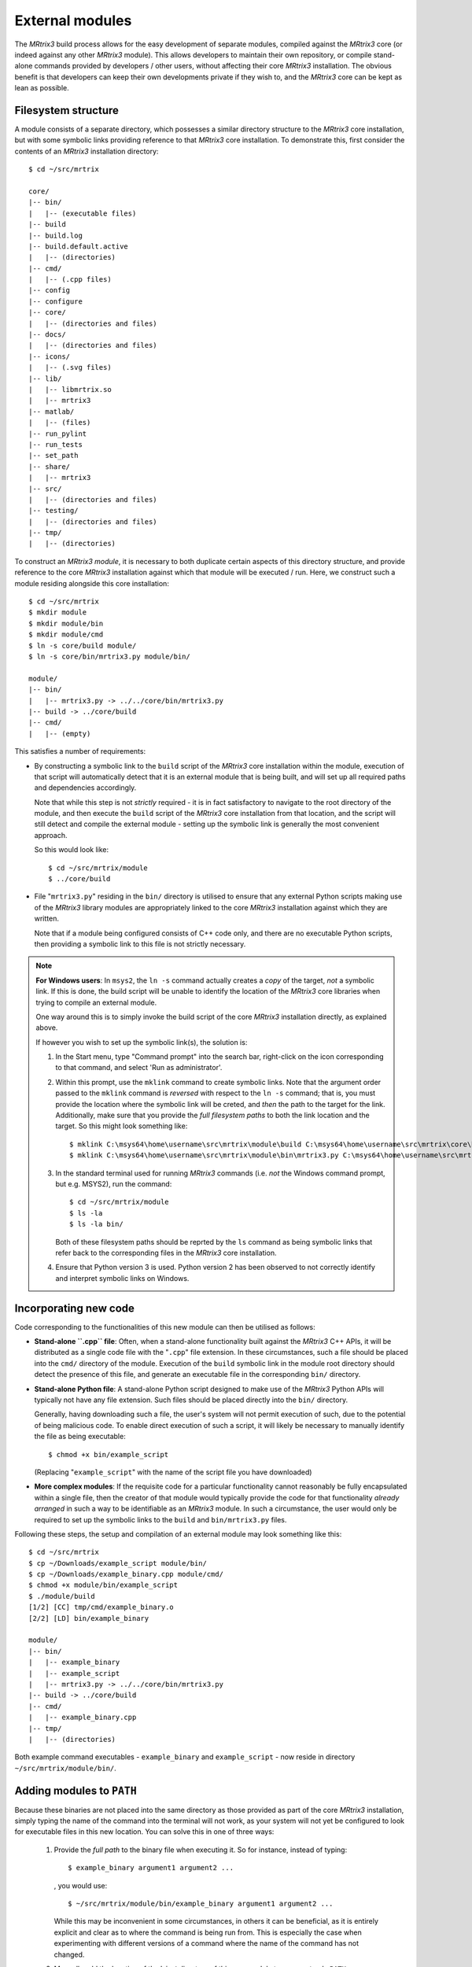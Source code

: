 .. _external_modules:

External modules
================

The *MRtrix3* build process allows for the easy development of separate modules,
compiled against the *MRtrix3* core (or indeed against any other *MRtrix3* module).
This allows developers to maintain their own repository, or compile stand-alone
commands provided by developers / other users, without affecting their core *MRtrix3*
installation. The obvious benefit is that developers can keep their own developments
private if they wish to, and the *MRtrix3* core can be kept as lean as possible.

Filesystem structure
--------------------

A module consists of a separate directory, which possesses a similar directory
structure to the *MRtrix3* core installation, but with some symbolic links providing
reference to that *MRtrix3* core installation. To demonstrate this, first consider
the contents of an *MRtrix3* installation directory::

    $ cd ~/src/mrtrix

    core/
    |-- bin/
    |   |-- (executable files)
    |-- build
    |-- build.log
    |-- build.default.active
    |   |-- (directories)
    |-- cmd/
    |   |-- (.cpp files)
    |-- config
    |-- configure
    |-- core/
    |   |-- (directories and files)
    |-- docs/
    |   |-- (directories and files)
    |-- icons/
    |   |-- (.svg files)
    |-- lib/
    |   |-- libmrtrix.so
    |   |-- mrtrix3
    |-- matlab/
    |   |-- (files)
    |-- run_pylint
    |-- run_tests
    |-- set_path
    |-- share/
    |   |-- mrtrix3
    |-- src/
    |   |-- (directories and files)
    |-- testing/
    |   |-- (directories and files)
    |-- tmp/
    |   |-- (directories)

To construct an *MRtrix3* *module*, it is necessary to both duplicate certain
aspects of this directory structure, and provide reference to the core *MRtrix3*
installation against which that module will be executed / run. Here, we construct
such a module residing alongside this core installation::

    $ cd ~/src/mrtrix
    $ mkdir module
    $ mkdir module/bin
    $ mkdir module/cmd
    $ ln -s core/build module/
    $ ln -s core/bin/mrtrix3.py module/bin/

    module/
    |-- bin/
    |   |-- mrtrix3.py -> ../../core/bin/mrtrix3.py
    |-- build -> ../core/build
    |-- cmd/
    |   |-- (empty)

This satisfies a number of requirements:

-  By constructing a symbolic link to the ``build`` script of the *MRtrix3* core
   installation within the module, execution of that script will automatically
   detect that it is an external module that is being built, and will set up
   all required paths and dependencies accordingly.

   Note that while this step is not *strictly* required - it is in fact
   satisfactory to navigate to the root directory of the module, and then execute
   the ``build`` script of the *MRtrix3* core installation from that location,
   and the script will still detect and compile the external module - setting up
   the symbolic link is generally the most convenient approach.

   So this would look like::

       $ cd ~/src/mrtrix/module
       $ ../core/build

-  File "``mrtrix3.py``" residing in the ``bin/`` directory is utilised to
   ensure that any external Python scripts making use of the *MRtrix3* library
   modules are appropriately linked to the core *MRtrix3* installation against
   which they are written.

   Note that if a module being configured consists of C++ code only, and there
   are no executable Python scripts, then providing a symbolic link to this file
   is not strictly necessary.

.. note::
   **For Windows users**:
   In ``msys2``, the ``ln -s`` command actually creates a *copy* of the
   target, *not* a symbolic link. If this is done, the build script will be unable
   to identify the location of the *MRtrix3* core libraries when trying to compile
   an external module.

   One way around this is to simply invoke the build script of the core
   *MRtrix3* installation directly, as explained above.

   If however you wish to set up the symbolic link(s), the solution is:

   1. In the Start menu, type "Command prompt" into the search bar, right-click on
      the icon corresponding to that command, and select 'Run as administrator'.

   2. Within this prompt, use the ``mklink`` command to create symbolic links.
      Note that the argument order passed to the ``mklink`` command is *reversed*
      with respect to the ``ln -s`` command; that is, you must provide the location
      where the symbolic link will be creted, and *then* the path to the target for
      the link. Additionally, make sure that you provide the *full filesystem paths*
      to both the link location and the target. So this might look something like::

         $ mklink C:\msys64\home\username\src\mrtrix\module\build C:\msys64\home\username\src\mrtrix\core\build
         $ mklink C:\msys64\home\username\src\mrtrix\module\bin\mrtrix3.py C:\msys64\home\username\src\mrtrix\core\bin\mrtrix3.py

   3. In the standard terminal used for running *MRtrix3* commands (i.e. *not* the
      Windows command prompt, but e.g. MSYS2), run the command::

         $ cd ~/src/mrtrix/module
         $ ls -la
         $ ls -la bin/

      Both of these filesystem paths should be reprted by the ``ls`` command as
      being symbolic links that refer back to the corresponding files in the
      *MRtrix3* core installation.

   4. Ensure that Python version 3 is used. Python version 2 has been observed
      to not correctly identify and interpret symbolic links on Windows.

Incorporating new code
----------------------

Code corresponding to the functionalities of this new module can then be utilised
as follows:

-  **Stand-alone ``.cpp`` file**: Often, when a stand-alone functionality built
   against the *MRtrix3* C++ APIs, it will be distributed as a single code file
   with the "``.cpp``" file extension. In these circumstances, such a file should
   be placed into the ``cmd/`` directory of the module. Execution of the ``build``
   symbolic link in the module root directory should detect the presence of this
   file, and generate an executable file in the corresponding ``bin/`` directory.

-  **Stand-alone Python file**: A stand-alone Python script designed to make use
   of the *MRtrix3* Python APIs will typically not have any file extension. Such
   files should be placed directly into the ``bin/`` directory.

   Generally, having downloading such a file, the user's system will not permit
   execution of such, due to the potential of being malicious code. To enable
   direct execution of such a script, it will likely be necessary to manually
   identify the file as being executable::

   $ chmod +x bin/example_script

   (Replacing "``example_script``" with the name of the script file you have
   downloaded)

-  **More complex modules**: If the requisite code for a particular functionality
   cannot reasonably be fully encapsulated within a single file, then the creator
   of that module would typically provide the code for that functionality *already
   arranged* in such a way to be identifiable as an *MRtrix3* module. In such a
   circumstance, the user would only be required to set up the symbolic links to
   the ``build`` and ``bin/mrtrix3.py`` files.

Following these steps, the setup and compilation of an external module may look
something like this::

    $ cd ~/src/mrtrix
    $ cp ~/Downloads/example_script module/bin/
    $ cp ~/Downloads/example_binary.cpp module/cmd/
    $ chmod +x module/bin/example_script
    $ ./module/build
    [1/2] [CC] tmp/cmd/example_binary.o
    [2/2] [LD] bin/example_binary

    module/
    |-- bin/
    |   |-- example_binary
    |   |-- example_script
    |   |-- mrtrix3.py -> ../../core/bin/mrtrix3.py
    |-- build -> ../core/build
    |-- cmd/
    |   |-- example_binary.cpp
    |-- tmp/
    |   |-- (directories)

Both example command executables - ``example_binary`` and ``example_script`` -
now reside in directory ``~/src/mrtrix/module/bin/``.

Adding modules to ``PATH``
--------------------------

Because these binaries are not placed into the same directory as those provided
as part of the core *MRtrix3* installation, simply typing the name of the command
into the terminal will not work, as your system will not yet be configured to
look for executable files in this new location. You can solve this in one of three
ways:

   1. Provide the *full path* to the binary file when executing it. So for
      instance, instead of typing::

         $ example_binary argument1 argument2 ...

      , you would use::

         $ ~/src/mrtrix/module/bin/example_binary argument1 argument2 ...

      While this may be inconvenient in some circumstances, in others it can
      be beneficial, as it is entirely explicit and clear as to where the command
      is being run from. This is especially the case when experimenting with
      different versions of a command where the name of the command has not changed.

   2. Manually add the location of the ``bin/`` directory of this new module to
      your system's ``PATH`` environment variable. Most likely you will want this
      location to be already stored within ``PATH`` whenever you open a new
      terminal; therefore you will most likely want to add a line such as that
      below to the appropriate configuration file for your system (e.g.
      ``~/.bashrc`` or ``~/.bash_profile``; the appropriate file will depend
      on your particular system)::

         $ export PATH=/home/username/src/mrtrix/module/bin:$PATH

      Obviously you will need to modify this line according to both your user
      name, and the location on your file system where you have installed the
      module.

   3. Use the ``set_path`` script provided with *MRtrix3* to automatically add
      the location of the module's ``bin/`` directory to ``PATH`` whenever a
      terminal session is created. To do this, execute the ``set_path`` script
      while residing in the top-level directory of the module::

         $ cd ~/src/mrtrix/module
         $ ../core/set_path
